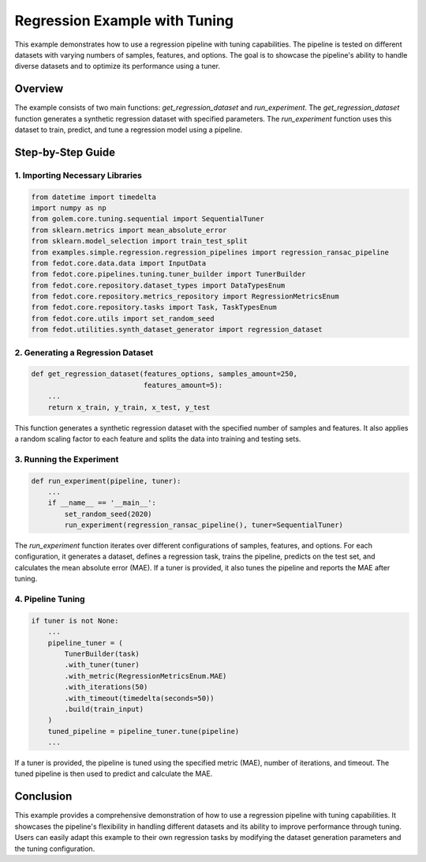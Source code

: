 
.. _regression_example:

====================================================================
Regression Example with Tuning
====================================================================

This example demonstrates how to use a regression pipeline with tuning capabilities. The pipeline is tested on different datasets with varying numbers of samples, features, and options. The goal is to showcase the pipeline's ability to handle diverse datasets and to optimize its performance using a tuner.

Overview
--------

The example consists of two main functions: `get_regression_dataset` and `run_experiment`. The `get_regression_dataset` function generates a synthetic regression dataset with specified parameters. The `run_experiment` function uses this dataset to train, predict, and tune a regression model using a pipeline.

Step-by-Step Guide
------------------

1. Importing Necessary Libraries
^^^^^^^^^^^^^^^^^^^^^^^^^^^^^^^^^^^^^^^^^

.. code-block:: python

    from datetime import timedelta
    import numpy as np
    from golem.core.tuning.sequential import SequentialTuner
    from sklearn.metrics import mean_absolute_error
    from sklearn.model_selection import train_test_split
    from examples.simple.regression.regression_pipelines import regression_ransac_pipeline
    from fedot.core.data.data import InputData
    from fedot.core.pipelines.tuning.tuner_builder import TunerBuilder
    from fedot.core.repository.dataset_types import DataTypesEnum
    from fedot.core.repository.metrics_repository import RegressionMetricsEnum
    from fedot.core.repository.tasks import Task, TaskTypesEnum
    from fedot.core.utils import set_random_seed
    from fedot.utilities.synth_dataset_generator import regression_dataset

2. Generating a Regression Dataset
^^^^^^^^^^^^^^^^^^^^^^^^^^^^^^^^^^^^^^^^^^^^

.. code-block:: python

    def get_regression_dataset(features_options, samples_amount=250,
                               features_amount=5):
        ...
        return x_train, y_train, x_test, y_test

This function generates a synthetic regression dataset with the specified number of samples and features. It also applies a random scaling factor to each feature and splits the data into training and testing sets.

3. Running the Experiment
^^^^^^^^^^^^^^^^^^^^^^^^^^^^^^

.. code-block:: python

    def run_experiment(pipeline, tuner):
        ...
        if __name__ == '__main__':
            set_random_seed(2020)
            run_experiment(regression_ransac_pipeline(), tuner=SequentialTuner)

The `run_experiment` function iterates over different configurations of samples, features, and options. For each configuration, it generates a dataset, defines a regression task, trains the pipeline, predicts on the test set, and calculates the mean absolute error (MAE). If a tuner is provided, it also tunes the pipeline and reports the MAE after tuning.

4. Pipeline Tuning
^^^^^^^^^^^^^^^^^^^^^^^

.. code-block:: python

    if tuner is not None:
        ...
        pipeline_tuner = (
            TunerBuilder(task)
            .with_tuner(tuner)
            .with_metric(RegressionMetricsEnum.MAE)
            .with_iterations(50)
            .with_timeout(timedelta(seconds=50))
            .build(train_input)
        )
        tuned_pipeline = pipeline_tuner.tune(pipeline)
        ...

If a tuner is provided, the pipeline is tuned using the specified metric (MAE), number of iterations, and timeout. The tuned pipeline is then used to predict and calculate the MAE.

Conclusion
----------

This example provides a comprehensive demonstration of how to use a regression pipeline with tuning capabilities. It showcases the pipeline's flexibility in handling different datasets and its ability to improve performance through tuning. Users can easily adapt this example to their own regression tasks by modifying the dataset generation parameters and the tuning configuration.